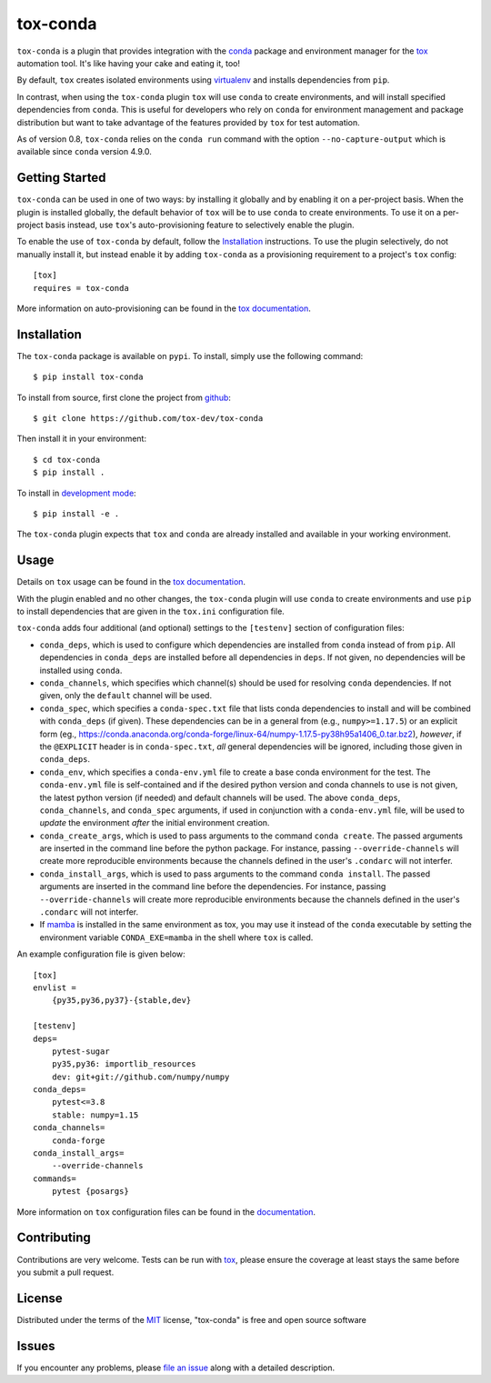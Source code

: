 tox-conda
=========

.. image:: https://www.repostatus.org/badges/latest/wip.svg
   :alt: Project Status: WIP – Initial development is in progress, but there has not yet been a stable, usable release suitable for the public.
   :target: https://www.repostatus.org/#wip

.. image:: https://img.shields.io/pypi/v/tox-conda.svg
    :target: https://pypi.org/project/tox-conda
    :alt: PyPI version

.. image:: https://img.shields.io/pypi/pyversions/tox-conda.svg
    :target: https://pypi.org/project/tox-conda
    :alt: Python versions

.. image:: https://github.com/tox-dev/tox-conda/workflows/check/badge.svg
    :target: https://github.com/tox-dev/tox-conda/actions?query=workflow%3Acheck+branch%3Amaster
    :alt: CI

.. image:: https://codecov.io/gh/tox-dev/tox-conda/branch/master/graph/badge.svg?token=yYBhrEf4MN
    :target: https://codecov.io/gh/tox-dev/tox-conda
    :alt: Code coverage

``tox-conda`` is a plugin that provides integration with the `conda
<https://conda.io>`_ package and environment manager for the `tox
<https://tox.readthedocs.io>`__ automation tool. It's like having your cake and
eating it, too!

By default, ``tox`` creates isolated environments using `virtualenv
<https://virtualenv.pypa.io>`_ and installs dependencies from ``pip``.

In contrast, when using the ``tox-conda`` plugin ``tox`` will use ``conda`` to create
environments, and will install specified dependencies from ``conda``. This is
useful for developers who rely on ``conda`` for environment management and
package distribution but want to take advantage of the features provided by
``tox`` for test automation.

As of version 0.8, ``tox-conda`` relies on the ``conda run`` command
with the option ``--no-capture-output`` which is
available since ``conda`` version 4.9.0.

Getting Started
---------------

``tox-conda`` can be used in one of two ways: by installing it globally and by
enabling it on a per-project basis. When the plugin is installed globally, the
default behavior of ``tox`` will be to use ``conda`` to create environments. To
use it on a per-project basis instead, use ``tox``'s auto-provisioning feature
to selectively enable the plugin.

To enable the use of ``tox-conda`` by default, follow the `Installation`_
instructions. To use the plugin selectively, do not manually install it, but
instead enable it by adding ``tox-conda`` as a provisioning requirement to a
project's ``tox`` config:

::

    [tox]
    requires = tox-conda

More information on auto-provisioning can be found in the `tox documentation
<https://tox.readthedocs.io/en/latest/example/basic.html#tox-auto-provisioning>`__.

Installation
------------

The ``tox-conda`` package is available on ``pypi``. To install, simply use the
following command:

::

   $ pip install tox-conda

To install from source, first clone the project from `github
<https://github.com/tox-dev/tox-conda>`_:

::

   $ git clone https://github.com/tox-dev/tox-conda

Then install it in your environment:

::

   $ cd tox-conda
   $ pip install .

To install in `development
mode <https://packaging.python.org/tutorials/distributing-packages/#working-in-development-mode>`__::

   $ pip install -e .

The ``tox-conda`` plugin expects that ``tox`` and ``conda`` are already installed and
available in your working environment.

Usage
-----

Details on ``tox`` usage can be found in the `tox documentation
<https://tox.readthedocs.io>`_.

With the plugin enabled and no other changes, the ``tox-conda`` plugin will use
``conda`` to create environments and use ``pip`` to install dependencies that are
given in the ``tox.ini`` configuration file.

``tox-conda`` adds four additional (and optional) settings to the ``[testenv]``
section of configuration files:

* ``conda_deps``, which is used to configure which dependencies are installed
  from ``conda`` instead of from ``pip``. All dependencies in ``conda_deps`` are
  installed before all dependencies in ``deps``. If not given, no dependencies
  will be installed using ``conda``.

* ``conda_channels``, which specifies which channel(s) should be used for
  resolving ``conda`` dependencies. If not given, only the ``default`` channel will
  be used.

* ``conda_spec``, which specifies a ``conda-spec.txt`` file that lists conda
  dependencies to install and will be combined with ``conda_deps`` (if given). These
  dependencies can be in a general from (e.g., ``numpy>=1.17.5``) or an explicit
  form (eg., https://conda.anaconda.org/conda-forge/linux-64/numpy-1.17.5-py38h95a1406_0.tar.bz2),
  *however*, if the ``@EXPLICIT`` header is in ``conda-spec.txt``, *all* general
  dependencies will be ignored, including those given in ``conda_deps``.

* ``conda_env``, which specifies a ``conda-env.yml`` file to create a base conda
  environment for the test. The ``conda-env.yml`` file is self-contained and
  if the desired python version and conda channels to use is not given, the latest
  python version (if needed) and default channels will be used. The above ``conda_deps``,
  ``conda_channels``, and ``conda_spec`` arguments, if used in conjunction with
  a ``conda-env.yml`` file, will be used to *update* the environment *after* the
  initial environment creation.

* ``conda_create_args``, which is used to pass arguments to the command ``conda create``.
  The passed arguments are inserted in the command line before the python package.
  For instance, passing ``--override-channels`` will create more reproducible environments
  because the channels defined in the user's ``.condarc`` will not interfer.

* ``conda_install_args``, which is used to pass arguments to the command ``conda install``.
  The passed arguments are inserted in the command line before the dependencies.
  For instance, passing ``--override-channels`` will create more reproducible environments
  because the channels defined in the user's ``.condarc`` will not interfer.

* If `mamba <https://mamba.readthedocs.io>`_ is installed in the same environment as tox,
  you may use it instead of the ``conda`` executable by setting the environment variable
  ``CONDA_EXE=mamba`` in the shell where ``tox`` is called.

An example configuration file is given below:

::

   [tox]
   envlist =
       {py35,py36,py37}-{stable,dev}

   [testenv]
   deps=
       pytest-sugar
       py35,py36: importlib_resources
       dev: git+git://github.com/numpy/numpy
   conda_deps=
       pytest<=3.8
       stable: numpy=1.15
   conda_channels=
       conda-forge
   conda_install_args=
       --override-channels
   commands=
       pytest {posargs}

More information on ``tox`` configuration files can be found in the
`documentation <https://tox.readthedocs.io/en/latest/config.html>`_.

Contributing
------------
Contributions are very welcome. Tests can be run with `tox`_, please ensure
the coverage at least stays the same before you submit a pull request.

License
-------

Distributed under the terms of the `MIT`_ license, "tox-conda" is free and open source software

Issues
------

If you encounter any problems, please `file an issue`_ along with a detailed description.

.. _`Cookiecutter`: https://github.com/audreyr/cookiecutter
.. _`@obestwalter`: https://github.com/tox-dev
.. _`MIT`: http://opensource.org/licenses/MIT
.. _`BSD-3`: http://opensource.org/licenses/BSD-3-Clause
.. _`GNU GPL v3.0`: http://www.gnu.org/licenses/gpl-3.0.txt
.. _`Apache Software License 2.0`: http://www.apache.org/licenses/LICENSE-2.0
.. _`cookiecutter-tox-plugin`: https://github.com/tox-dev/cookiecutter-tox-plugin
.. _`file an issue`: https://github.com/tox-dev/tox-conda/issues
.. _`pytest`: https://github.com/pytest-dev/pytest
.. _`tox`: https://tox.readthedocs.io/en/latest/
.. _`pip`: https://pypi.org/project/pip/
.. _`PyPI`: https://pypi.org
